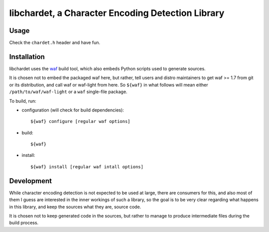 ##################################################
libchardet, a Character Encoding Detection Library
##################################################


Usage
#####

Check the ``chardet.h`` header and have fun.

Installation
############

libchardet uses the `waf <https://code.google.com/p/waf/>`_ build tool,
which also embeds Python scripts used to generate sources.

It is chosen not to embed the packaged waf here, but rather, tell users
and distro maintainers to get waf >= 1.7 from git or its distribution,
and call waf or waf-light from here.
So ``${waf}`` in what follows will mean either ``/path/to/waf/waf-light``
or a ``waf`` single-file package.

To build, run:

- configuration (will check for build dependencies)::

    ${waf} configure [regular waf options]

- build::

    ${waf}

- install::

    ${waf} install [regular waf intall options]


Development
###########

While character encoding detection is not expected to be used at large,
there are consumers for this, and also most of them I guess are interested
in the inner workings of such a library, so the goal is to be very clear
regarding what happens in this library, and keep the sources what they are,
source code.

It is chosen not to keep generated code in the sources, but rather to manage
to produce intermediate files during the build process.


